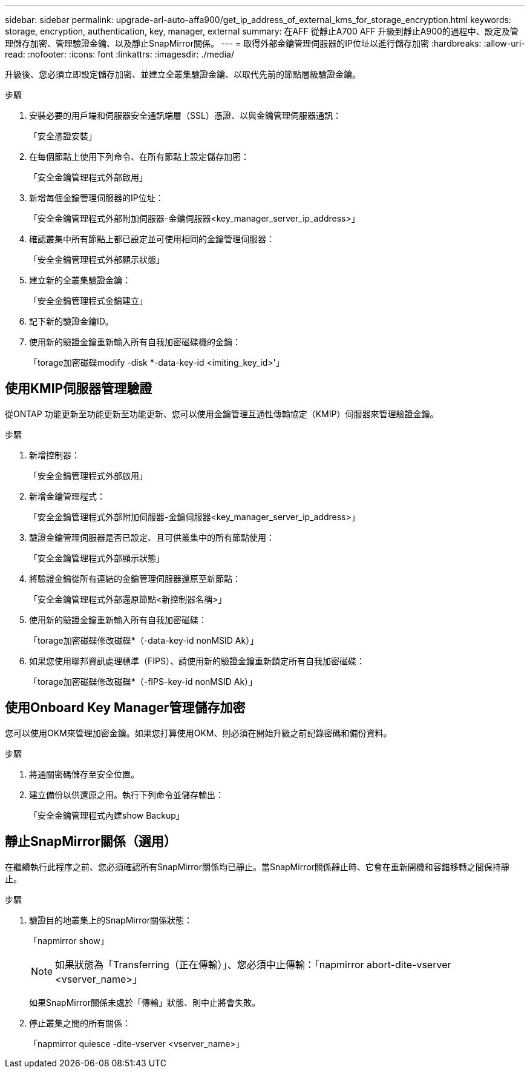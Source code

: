 ---
sidebar: sidebar 
permalink: upgrade-arl-auto-affa900/get_ip_address_of_external_kms_for_storage_encryption.html 
keywords: storage, encryption, authentication, key, manager, external 
summary: 在AFF 從靜止A700 AFF 升級到靜止A900的過程中、設定及管理儲存加密、管理驗證金鑰、以及靜止SnapMirror關係。 
---
= 取得外部金鑰管理伺服器的IP位址以進行儲存加密
:hardbreaks:
:allow-uri-read: 
:nofooter: 
:icons: font
:linkattrs: 
:imagesdir: ./media/


[role="lead"]
升級後、您必須立即設定儲存加密、並建立全叢集驗證金鑰、以取代先前的節點層級驗證金鑰。

.步驟
. 安裝必要的用戶端和伺服器安全通訊端層（SSL）憑證、以與金鑰管理伺服器通訊：
+
「安全憑證安裝」

. 在每個節點上使用下列命令、在所有節點上設定儲存加密：
+
「安全金鑰管理程式外部啟用」

. 新增每個金鑰管理伺服器的IP位址：
+
「安全金鑰管理程式外部附加伺服器-金鑰伺服器<key_manager_server_ip_address>」

. 確認叢集中所有節點上都已設定並可使用相同的金鑰管理伺服器：
+
「安全金鑰管理程式外部顯示狀態」

. 建立新的全叢集驗證金鑰：
+
「安全金鑰管理程式金鑰建立」

. 記下新的驗證金鑰ID。
. 使用新的驗證金鑰重新輸入所有自我加密磁碟機的金鑰：
+
「torage加密磁碟modify -disk *-data-key-id <imiting_key_id>'」





== 使用KMIP伺服器管理驗證

從ONTAP 功能更新至功能更新至功能更新、您可以使用金鑰管理互通性傳輸協定（KMIP）伺服器來管理驗證金鑰。

.步驟
. 新增控制器：
+
「安全金鑰管理程式外部啟用」

. 新增金鑰管理程式：
+
「安全金鑰管理程式外部附加伺服器-金鑰伺服器<key_manager_server_ip_address>」

. 驗證金鑰管理伺服器是否已設定、且可供叢集中的所有節點使用：
+
「安全金鑰管理程式外部顯示狀態」

. 將驗證金鑰從所有連結的金鑰管理伺服器還原至新節點：
+
「安全金鑰管理程式外部還原節點<新控制器名稱>」

. 使用新的驗證金鑰重新輸入所有自我加密磁碟：
+
「torage加密磁碟修改磁碟*（-data-key-id nonMSID Ak）」

. 如果您使用聯邦資訊處理標準（FIPS）、請使用新的驗證金鑰重新鎖定所有自我加密磁碟：
+
「torage加密磁碟修改磁碟*（-fIPS-key-id nonMSID Ak）」





== 使用Onboard Key Manager管理儲存加密

您可以使用OKM來管理加密金鑰。如果您打算使用OKM、則必須在開始升級之前記錄密碼和備份資料。

.步驟
. 將通關密碼儲存至安全位置。
. 建立備份以供還原之用。執行下列命令並儲存輸出：
+
「安全金鑰管理程式內建show Backup」





== 靜止SnapMirror關係（選用）

在繼續執行此程序之前、您必須確認所有SnapMirror關係均已靜止。當SnapMirror關係靜止時、它會在重新開機和容錯移轉之間保持靜止。

.步驟
. 驗證目的地叢集上的SnapMirror關係狀態：
+
「napmirror show」

+
[NOTE]
====
如果狀態為「Transferring（正在傳輸）」、您必須中止傳輸：「napmirror abort-dite-vserver <vserver_name>」

====
+
如果SnapMirror關係未處於「傳輸」狀態、則中止將會失敗。

. 停止叢集之間的所有關係：
+
「napmirror quiesce -dite-vserver <vserver_name>」



